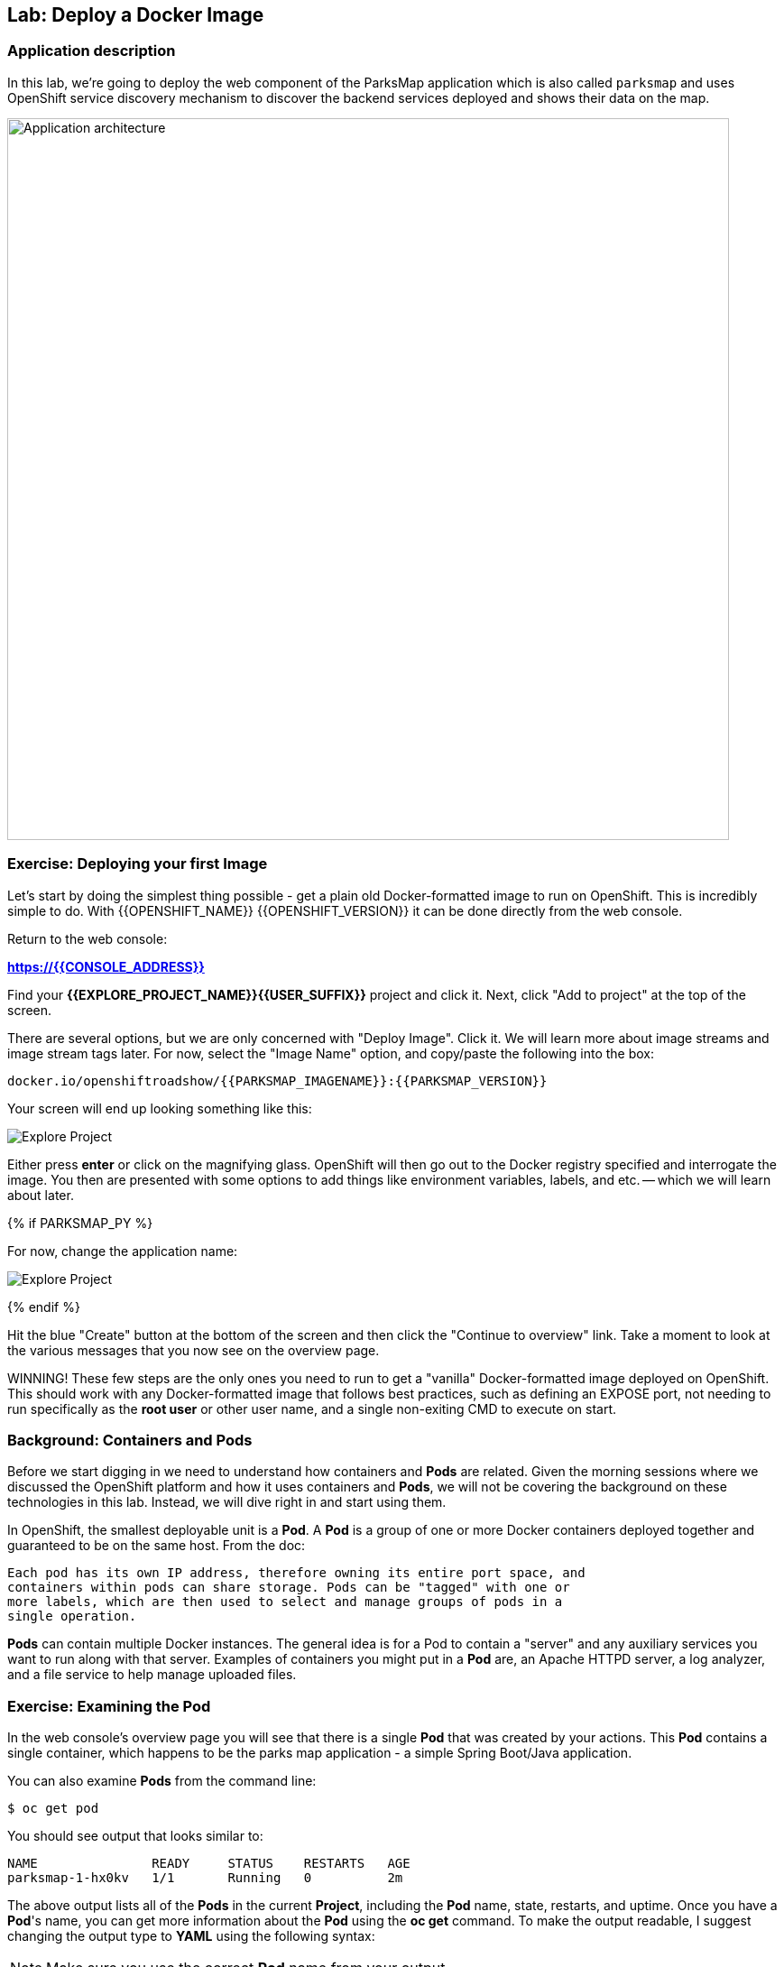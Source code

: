 ## Lab: Deploy a Docker Image

### Application description
In this lab, we're going to deploy the web component of the ParksMap application which is also called `parksmap` and uses OpenShift service discovery mechanism to discover the backend services deployed and shows their data on the map.

image::roadshow-app-architecture-parksmap-1.png[Application architecture,800,align="center"]

### Exercise: Deploying your first Image

Let's start by doing the simplest thing possible - get a plain old
Docker-formatted image to run on OpenShift. This is incredibly simple to do.
With {{OPENSHIFT_NAME}} {{OPENSHIFT_VERSION}} it can be done directly from the
web console.

Return to the web console:

*link:https://{{CONSOLE_ADDRESS}}[]*

Find your *{{EXPLORE_PROJECT_NAME}}{{USER_SUFFIX}}* project and click it. Next, click "Add to
project" at the top of the screen.

There are several options, but we are only concerned with "Deploy Image". Click
it. We will learn more about image streams and image stream tags later. For now,
select the "Image Name" option, and copy/paste the following into the box:

[source]
----
docker.io/openshiftroadshow/{{PARKSMAP_IMAGENAME}}:{{PARKSMAP_VERSION}}
----

Your screen will end up looking something like this:

image::parksmap-image.png[Explore Project]

Either press *enter* or click on the magnifying glass. OpenShift will then go
out to the Docker registry specified and interrogate the image. You then are
presented with some options to add things like environment variables, labels,
and etc. -- which we will learn about later.

{% if PARKSMAP_PY %}

For now, change the application name:

image::parksmap-image-options.png[Explore Project]

{% endif %}

Hit the blue "Create" button at the bottom of the screen and then click the
"Continue to overview" link. Take a moment to look at the various messages that
you now see on the overview page.

WINNING! These few steps are the only ones you need to run to get a "vanilla"
Docker-formatted image deployed on OpenShift. This should work with any
Docker-formatted image that follows best practices, such as defining an EXPOSE
port, not needing to run specifically as the *root user* or other user name, and
a single non-exiting CMD to execute on start.

### Background: Containers and Pods

Before we start digging in we need to understand how containers and *Pods* are
related. Given the morning sessions where we discussed the OpenShift platform
and how it uses containers and *Pods*, we will not be covering the background on
these technologies in this lab.  Instead, we will dive right in and start using
them.

In OpenShift, the smallest deployable unit is a *Pod*. A *Pod* is a group of one or
more Docker containers deployed together and guaranteed to be on the same host.
From the doc:

[source]
----
Each pod has its own IP address, therefore owning its entire port space, and
containers within pods can share storage. Pods can be "tagged" with one or
more labels, which are then used to select and manage groups of pods in a
single operation.
----

*Pods* can contain multiple Docker instances. The general idea is for a Pod to
contain a "server" and any auxiliary services you want to run along with that
server. Examples of containers you might put in a *Pod* are, an Apache HTTPD
server, a log analyzer, and a file service to help manage uploaded files.

### Exercise: Examining the Pod

In the web console's overview page you will see that there is a single *Pod* that
was created by your actions. This *Pod* contains a single container, which
happens to be the parks map application - a simple Spring Boot/Java application.

You can also examine *Pods* from the command line:

[source]
----
$ oc get pod
----

You should see output that looks similar to:

[source]
----
NAME               READY     STATUS    RESTARTS   AGE
parksmap-1-hx0kv   1/1       Running   0          2m
----

The above output lists all of the *Pods* in the current *Project*, including the
*Pod* name, state, restarts, and uptime. Once you have a *Pod*'s name, you can
get more information about the *Pod* using the *oc get* command.  To make the
output readable, I suggest changing the output type to *YAML* using the
following syntax:

NOTE: Make sure you use the correct *Pod* name from your output.

[source,role=copypaste]
----
$ oc get pod parksmap-1-hx0kv -o yaml
----

You should see something like the following output (which has been truncated due
to space considerations of this workshop manual):

[source]
----
apiVersion: v1
kind: Pod
metadata:
  annotations:
    kubernetes.io/created-by: |
      {"kind":"SerializedReference","apiVersion":"v1","reference":{"kind":"ReplicationController","namespace":"explore-00","name":"parksmap-1","uid":"f1b37b1b-e3e2-11e6-81a2-0696d1181070","apiVersion":"v1","reso
urceVersion":"36222"}}
    kubernetes.io/limit-ranger: 'LimitRanger plugin set: cpu, memory request for container
      parksmap; cpu, memory limit for container parksmap'
    openshift.io/deployment-config.latest-version: "1"
    openshift.io/deployment-config.name: parksmap
    openshift.io/deployment.name: parksmap-1
    openshift.io/generated-by: OpenShiftWebConsole
    openshift.io/scc: restricted
  creationTimestamp: 2017-01-26T16:17:36Z
  generateName: parksmap-1-
  labels:
    app: parksmap
    deployment: parksmap-1
    deploymentconfig: parksmap
  name: parksmap-1-bvaz6
...............
----

The web interface also shows a lot of the same information on the *Pod* details
page. If you click in the *Pod* circle, and then click the *Pod* name, you will
find the details page. You can also get there by clicking "Applications", then
"Pods", at the left, and then clicking the *Pod* name.

Getting the parks map image running may take a little while to complete. Each
OpenShift node that is asked to run the image has to pull (download) it if the
node does not already have it cached locally. You can check on the status of the
image download and deployment in the *Pod* details page, or from the command
line with the `oc get pods` command that you used before.

### Background: A Little About the Docker Daemon

Whenever OpenShift asks the node's Docker daemon to run an image, the Docker
daemon will check to make sure it has the right "version" of the image to run.
If it doesn't, it will pull it from the specified registry.

There are a number of ways to customize this behavior. They are documented in
https://{{DOCS_URL}}/latest/dev_guide/application_lifecycle/new_app.html#specifying-an-image[specifying an image]
as well as
https://{{DOCS_URL}}/latest/dev_guide/managing_images.html#image-pull-policy[image pullpolicy].

#### Background: Services

*Services* provide a convenient abstraction layer inside OpenShift to find a
group of like *Pods*. They also act as an internal proxy/load balancer between
those *Pods* and anything else that needs to access them from inside the
OpenShift environment. For example, if you needed more parks map servers to
handle the load, you could spin up more *Pods*. OpenShift automatically maps
them as endpoints to the *Service*, and the incoming requests would not notice
anything different except that the *Service* was now doing a better job handling
the requests.

When you asked OpenShift to run the image, it automatically created a *Service*
for you. Remember that services are an internal construct. They are not
available to the "outside world", or anything that is outside the OpenShift
environment. That's OK, as you will learn later.

The way that a *Service* maps to a set of *Pods* is via a system of *Labels* and
*Selectors*. *Services* are assigned a fixed IP address and many ports and
protocols can be mapped.

There is a lot more information about
https://{{DOCS_URL}}/latest/architecture/core_concepts/pods_and_services.html#services[Services],
including the YAML format to make one by hand, in the official documentation.

Now that we understand the basics of what a *Service* is, let's take a look at
the *Service* that was created for the image that we just deployed.  In order to
view the *Services* defined in your *Project*, enter in the following command:

[source]
----
$ oc get services
----

You should see output similar to the following:

[source]
----
NAME       CLUSTER-IP       EXTERNAL-IP   PORT(S)    AGE
parksmap   172.30.169.213   <none>        8080/TCP   3h
----

In the above output, we can see that we have a *Service* named `parksmap` with an
IP/Port combination of 172.30.169.213/8080TCP. Your IP address may be different, as
each *Service* receives a unique IP address upon creation. *Service* IPs are
fixed and never change for the life of the *Service*.

In the web console, service information is available by clicking "Applications"
and then clicking "Services" in the "Networking" submenu.

You can also get more detailed information about a *Service* by using the
following command to display the data in YAML:

[source]
----
$ oc get service parksmap -o yaml
----

You should see output similar to the following:

[source]
----
apiVersion: v1
kind: Service
metadata:
  annotations:
    openshift.io/generated-by: OpenShiftWebConsole
  creationTimestamp: 2016-10-03T15:33:17Z
  labels:
    app: parksmap
  name: parksmap
  namespace: {{EXPLORE_PROJECT_NAME}}{{USER_SUFFIX}}
  resourceVersion: "6893"
  selfLink: /api/v1/namespaces/{{EXPLORE_PROJECT_NAME}}{{USER_SUFFIX}}/services/parksmap
  uid: b51260a9-897e-11e6-bdaa-2cc2602f8794
spec:
  clusterIP: 172.30.169.213
  ports:
  - name: 8080-tcp
    port: 8080
    protocol: TCP
    targetPort: 8080
  selector:
    deploymentconfig: parksmap
  sessionAffinity: None
  type: ClusterIP
status:
  loadBalancer: {}
----

Take note of the `selector` stanza. Remember it.

It is also of interest to view the JSON of the *Pod* to understand how OpenShift
wires components together.  For example, run the following command to get the
name of your `parksmap` *Pod*:

[source]
----
$ oc get pods
----

You should see output similar to the following:

[source]
----
NAME               READY     STATUS    RESTARTS   AGE
parksmap-1-hx0kv   1/1       Running   0          3h
----

Now you can view the detailed data for your *Pod* with the following command:

[source]
----
$ oc get pod parksmap-1-hx0kv -o yaml
----

Under the `metadata` section you should see the following:

[source]
----
labels:
  app: parksmap
  deployment: parksmap-1
  deploymentconfig: parksmap
----

* The *Service* has `selector` stanza that refers to `deploymentconfig=parksmap`.
* The *Pod* has multiple *Labels*:
** `deploymentconfig=parksmap`
** `app=parksmap`
** `deployment=parksmap-1`

*Labels* are just key/value pairs. Any *Pod* in this *Project* that has a *Label* that
matches the *Selector* will be associated with the *Service*. To see this in
action, issue the following command:

[source]
----
$ oc describe service parksmap
----

You should see something like the following output:

[source]
----
Name:                   parksmap
Namespace:              {{EXPLORE_PROJECT_NAME}}{{USER_SUFFIX}}
Labels:                 app=parksmap
Selector:               deploymentconfig=parksmap
Type:                   ClusterIP
IP:                     172.30.169.213
Port:                   8080-tcp        8080/TCP
Endpoints:              10.1.2.5:8080
Session Affinity:       None
No events.
----

You may be wondering why only one end point is listed. That is because there is
only one *Pod* currently running.  In the next lab, we will learn how to scale
an application, at which point you will be able to see multiple endpoints
associated with the *Service*.
